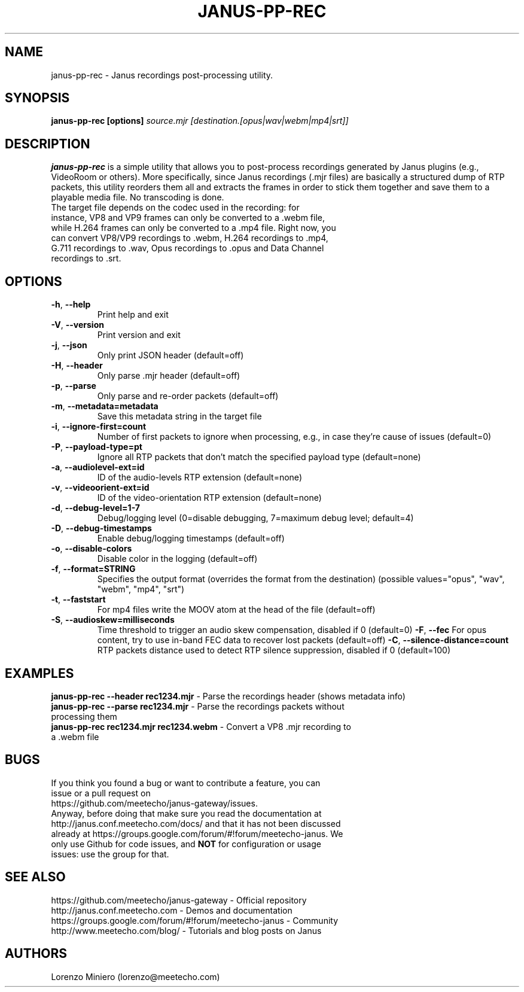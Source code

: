 .TH JANUS-PP-REC 1
.SH NAME
janus-pp-rec \- Janus recordings post-processing utility.
.SH SYNOPSIS
.B janus-pp-rec [options]
.IR source.mjr
.IR [destination.[opus|wav|webm|mp4|srt]]
.SH DESCRIPTION
.B janus-pp-rec
is a simple utility that allows you to post-process recordings generated by Janus plugins (e.g., VideoRoom or others). More specifically, since Janus recordings (.mjr files) are basically a structured dump of RTP packets, this utility reorders them all and extracts the frames in order to stick them together and save them to a playable media file. No transcoding is done.
.TP
The target file depends on the codec used in the recording: for instance, VP8 and VP9 frames can only be converted to a .webm file, while H.264 frames can only be converted to a .mp4 file. Right now, you can convert VP8/VP9 recordings to .webm, H.264 recordings to .mp4, G.711 recordings to .wav, Opus recordings to .opus and Data Channel recordings to .srt.
.SH OPTIONS
.TP
.BR \-h ", " \-\-help
Print help and exit
.TP
.BR \-V ", " \-\-version
Print version and exit
.TP
.BR \-j ", " \-\-json
Only print JSON header  (default=off)
.TP
.BR \-H ", " \-\-header
Only parse .mjr header  (default=off)
.TP
.BR \-p ", " \-\-parse
Only parse and re-order packets  (default=off)
.TP
.BR \-m ", " \-\-metadata=metadata
Save this metadata string in the target file
.TP
.BR \-i ", " \-\-ignore-first=count
Number of first packets to ignore when processing, e.g., in case they're cause of issues (default=0)
.TP
.BR \-P ", " \-\-payload-type=pt
Ignore all RTP packets that don't match the specified payload type (default=none)
.TP
.BR \-a ", " \-\-audiolevel-ext=id
ID of the audio-levels RTP extension (default=none)
.TP
.BR \-v ", " \-\-videoorient-ext=id
ID of the video-orientation RTP extension (default=none)
.TP
.BR \-d ", " \-\-debug-level=1-7
Debug/logging level (0=disable debugging, 7=maximum debug level; default=4)
.TP
.BR \-D ", " \-\-debug-timestamps
Enable debug/logging timestamps  (default=off)
.TP
.BR \-o ", " \-\-disable-colors
Disable color in the logging  (default=off)
.TP
.BR \-f ", " \-\-format=STRING
Specifies the output format (overrides the format from the destination)  (possible values="opus", "wav", "webm", "mp4", "srt")
.TP
.BR \-t ", " \-\-faststart
For mp4 files write the MOOV atom at the head of the file  (default=off)
.TP
.BR \-S ", " \-\-audioskew=milliseconds
Time threshold to trigger an audio skew compensation, disabled if 0 (default=0)
.BR \-F ", " \-\-fec
For opus content, try to use in-band FEC data to recover lost packets (default=off)
.BR \-C ", " \-\-silence-distance=count
RTP packets distance used to detect RTP silence suppression, disabled if 0 (default=100)
.SH EXAMPLES
\fBjanus-pp-rec \-\-header rec1234.mjr\fR \- Parse the recordings header (shows metadata info)
.TP
\fBjanus-pp-rec \-\-parse rec1234.mjr\fR \- Parse the recordings packets without processing them
.TP
\fBjanus-pp-rec rec1234.mjr rec1234.webm\fR \- Convert a VP8 .mjr recording to a .webm file
.SH BUGS
.TP
If you think you found a bug or want to contribute a feature, you can issue or a pull request on https://github.com/meetecho/janus-gateway/issues.
.TP
Anyway, before doing that make sure you read the documentation at http://janus.conf.meetecho.com/docs/ and that it has not been discussed already at https://groups.google.com/forum/#!forum/meetecho-janus. We only use Github for code issues, and \fBNOT\fR for configuration or usage issues: use the group for that.
.SH SEE ALSO
.TP
https://github.com/meetecho/janus-gateway \- Official repository
.TP
http://janus.conf.meetecho.com \- Demos and documentation
.TP
https://groups.google.com/forum/#!forum/meetecho-janus \- Community
.TP
http://www.meetecho.com/blog/ \- Tutorials and blog posts on Janus
.SH AUTHORS
Lorenzo Miniero (lorenzo@meetecho.com)
